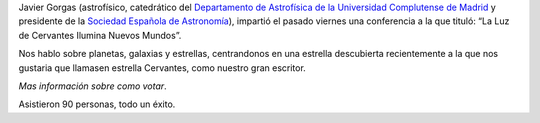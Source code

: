 .. title: Crónica de la Conferencia sobre La Estrella Cervantes
.. slug: cronica-conferencia-estrella-cervantes
.. date: 2015-11-11 12:00
.. tags: Actividades, eventos, conferencias
.. description: Crónica de la Conferencia sobre La Estrella Cervantes
.. link: http://estrellacervantes.es
.. type: micro


Javier Gorgas (astrofísico, catedrático del `Departamento de Astrofísica de la Universidad Complutense de Madrid`_ y presidente de la `Sociedad Española de Astronomía`_), impartió el pasado viernes una conferencia a la que tituló: “La Luz de Cervantes Ilumina Nuevos Mundos”.

Nos hablo sobre planetas, galaxias y estrellas, centrandonos en una estrella descubierta recientemente a la que nos gustaria que llamasen estrella Cervantes, como nuestro gran escritor.

`Mas información sobre como votar`.

Asistieron 90 personas, todo un éxito.


.. _`Sociedad Española de Astronomía`: http://www.sea-astronomia.es/
.. _`Departamento de Astrofísica de la Universidad Complutense de Madrid`: http://pendientedemigracion.ucm.es/info/Astrof/
.. _`Biblioteca Pública Municipal`: http://biblioln.es/stories/la-biblioteca-de-los-navalmorales/contacto.html
.. _`Mas información sobre como votar`: /posts/2015/08/estrella-cervantes.html

